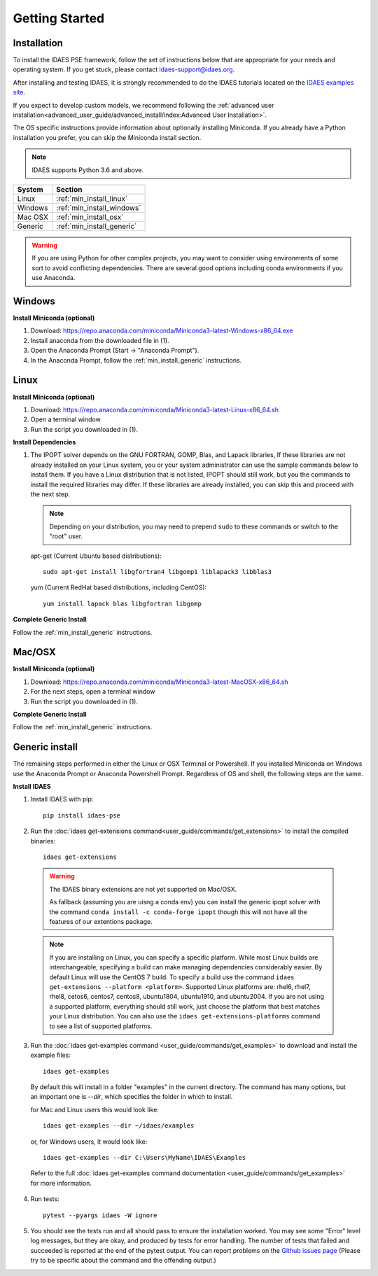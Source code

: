 Getting Started
===============

Installation
------------
To install the IDAES PSE framework, follow the set of instructions below that are
appropriate for your needs and operating system. If you get stuck, please contact
`idaes-support@idaes.org <idaes-support@idaes.org>`_.

After installing and testing IDAES, it is strongly recommended to do the IDAES tutorials
located on the `IDAES examples site <https://examples-pse.readthedocs.io/en/stable/tutorials/index.html>`_.

If you expect to develop custom models, we recommend following the
:ref:`advanced user installation<advanced_user_guide/advanced_install/index:Advanced User Installation>`.

The OS specific instructions provide information about optionally installing
Miniconda. If you already have a Python installation you prefer, you can skip
the Miniconda install section.

.. note:: IDAES supports Python 3.6 and above.

+------------------+-----------------------------+
| System           | Section                     |
+==================+=============================+
| Linux            | :ref:`min_install_linux`    |
+------------------+-----------------------------+
| Windows          | :ref:`min_install_windows`  |
+------------------+-----------------------------+
| Mac OSX          | :ref:`min_install_osx`      |
+------------------+-----------------------------+
| Generic          | :ref:`min_install_generic`  |
+------------------+-----------------------------+

.. warning:: If you are using Python for other complex projects, you may want to
            consider using environments of some sort to avoid conflicting
            dependencies.  There are several good options including conda
            environments if you use Anaconda.


.. _min_install_windows:

Windows
-------

**Install Miniconda (optional)**

1. Download: https://repo.anaconda.com/miniconda/Miniconda3-latest-Windows-x86_64.exe
2. Install anaconda from the downloaded file in (1).
3. Open the Anaconda Prompt (Start -> "Anaconda Prompt").
4. In the Anaconda Prompt, follow the :ref:`min_install_generic` instructions.

.. _min_install_linux:

Linux
-----

**Install  Miniconda (optional)**

1. Download: https://repo.anaconda.com/miniconda/Miniconda3-latest-Linux-x86_64.sh
2. Open a terminal window
3. Run the script you downloaded in (1).

**Install Dependencies**

1. The IPOPT solver depends on the GNU FORTRAN, GOMP, Blas, and Lapack libraries,
   If these libraries are not already installed on your Linux system, you or your
   system administrator can use the sample commands below to install them. If you
   have a Linux distribution that is not listed, IPOPT should still work, but you
   the commands to install the required libraries may differ. If these libraries
   are already installed, you can skip this and proceed with the next step.

   .. note:: Depending on your distribution, you may need to prepend ``sudo`` to
            these commands or switch to the "root" user.

   apt-get (Current Ubuntu based distributions)::

      sudo apt-get install libgfortran4 libgomp1 liblapack3 libblas3

   yum (Current RedHat based distributions, including CentOS)::

      yum install lapack blas libgfortran libgomp

**Complete Generic Install**

Follow the :ref:`min_install_generic` instructions.


.. _min_install_osx:

Mac/OSX
-------

**Install  Miniconda (optional)**

1. Download: https://repo.anaconda.com/miniconda/Miniconda3-latest-MacOSX-x86_64.sh
2. For the next steps, open a terminal window
3. Run the script you downloaded in (1).

**Complete Generic Install**

Follow the :ref:`min_install_generic` instructions.


.. _min_install_generic:

Generic install
---------------

The remaining steps performed in either the Linux or OSX Terminal or Powershell.
If you installed Miniconda on Windows use the Anaconda Prompt or Anaconda
Powershell Prompt.  Regardless of OS and shell, the following steps are the same.


**Install IDAES**

1. Install IDAES with pip::

    pip install idaes-pse

2. Run the :doc:`idaes get-extensions command<user_guide/commands/get_extensions>`
   to install the compiled binaries::

    idaes get-extensions

..

   .. warning:: The IDAES binary extensions are not yet supported on Mac/OSX.

                As fallback (assuming you are uisng a conda env) you can install
                the generic ipopt solver with the command ``conda install -c
                conda-forge ipopt`` though this will not have all the features
                of our extentions package.

   .. note:: If you are installing on Linux, you can specify a specific platform.
             While most Linux builds are interchangeable, specifying a build can
             make managing dependencies considerably easier. By default Linux
             will use the CentOS 7 build.  To specify a build use the command
             ``idaes get-extensions --platform <platform>``.  Supported Linux
             platforms are: rhel6, rhel7, rhel8, cetos6, centos7, centos8,
             ubuntu1804, ubuntu1910, and ubuntu2004.  If you are not using a
             supported platform, everything should still work, just choose the
             platform that best matches your Linux distribution.  You can also
             use the ``idaes get-extensions-platforms`` command to see a list of
             supported platforms.

3. Run the :doc:`idaes get-examples command <user_guide/commands/get_examples>` to download
   and install the example files::

    idaes get-examples

..

    By default this will install in a folder "examples" in the current directory.
    The command has many options, but an important
    one is `--dir`, which specifies the folder in which to install.

    for Mac and Linux users this would look like::

        idaes get-examples --dir ~/idaes/examples

    or, for Windows users, it would look like::

        idaes get-examples --dir C:\Users\MyName\IDAES\Examples

    Refer to the full :doc:`idaes get-examples command documentation <user_guide/commands/get_examples>`
    for more information.

4. Run tests::

    pytest --pyargs idaes -W ignore

5. You should see the tests run and all should pass to ensure the installation worked. You
   may see some "Error" level log messages, but they are okay, and produced by tests for
   error handling. The number of tests that failed and succeeded is reported at the end of the pytest
   output. You can report problems on the `Github issues page <https://github.com/IDAES/idaes-pse/issues>`_
   (Please try to be specific about the command and the offending output.)
